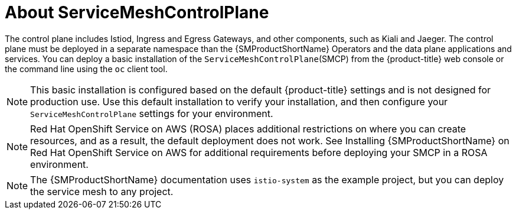 // Module included in the following assemblies:
// * service_mesh/v2x/ossm-create-smcp.adoc

:_content-type: CONCEPT
[id="ossm-about-smcp_{context}"]
= About ServiceMeshControlPlane

The control plane includes Istiod, Ingress and Egress Gateways, and other components, such as Kiali and Jaeger. The control plane must be deployed in a separate namespace than the {SMProductShortName} Operators and the data plane applications and services. You can deploy a basic installation of the `ServiceMeshControlPlane`(SMCP) from the {product-title} web console or the command line using the `oc` client tool.

[NOTE]
====
This basic installation is configured based on the default {product-title} settings and is not designed for production use. Use this default installation to verify your installation, and then configure your `ServiceMeshControlPlane` settings for your environment.
====

[NOTE]
====
Red Hat OpenShift Service on AWS (ROSA) places additional restrictions on where you can create resources, and as a result, the default deployment does not work. See Installing {SMProductShortName} on Red Hat OpenShift Service on AWS for additional requirements before deploying your SMCP in a ROSA environment.
====

[NOTE]
====
The {SMProductShortName} documentation uses `istio-system` as the example project, but you can deploy the service mesh to any project.
====

ifdef::openshift-rosa[]
If you are deploying the control plane for use on {product-rosa}, see the Red Hat Knowledgebase article link:https://access.redhat.com/solutions/6529231[OpenShift service mesh operator Istio basic not starting due to authentication errors], which discusses adding a new project and starting pods.
endif::openshift-rosa[]
